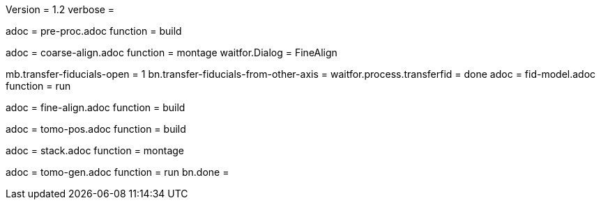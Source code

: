 Version = 1.2
verbose =

[Dialog = PreProc]
adoc = pre-proc.adoc
function = build

[Dialog = CoarseAlign]
adoc = coarse-align.adoc
function = montage
waitfor.Dialog =  FineAlign

[Dialog = FidModel]
mb.transfer-fiducials-open = 1
bn.transfer-fiducials-from-other-axis =
waitfor.process.transferfid = done
adoc = fid-model.adoc
function = run

[Dialog = FineAlign]
adoc = fine-align.adoc
function = build

[Dialog = TomoPos]
adoc = tomo-pos.adoc
function = build

[Dialog = FinalStack]
adoc = stack.adoc
function = montage

[Dialog = TomoGen]
adoc = tomo-gen.adoc
function = run
bn.done =
